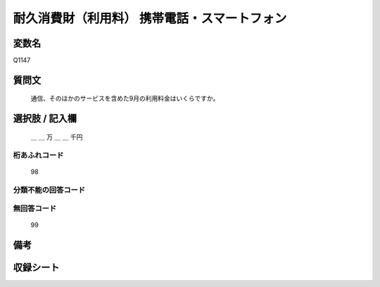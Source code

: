 .. title:: Q1147
.. rst-class:: item
====================================================================================================
耐久消費財（利用料） 携帯電話・スマートフォン
====================================================================================================

.. rst-class:: varname
変数名
==================

Q1147

.. rst-class:: question
質問文
==================


   通信、そのほかのサービスを含めた9月の利用料金はいくらですか。



.. rst-class:: answer
選択肢 / 記入欄
======================

  ＿ ＿ 万 ＿ ＿ 千円



.. rst-class:: overflow
桁あふれコード
-------------------------------
  98


.. rst-class:: not_available
分類不能の回答コード
-------------------------------------
  


.. rst-class:: not_available
無回答コード
-------------------------------------
  99


.. rst-class:: bikou
備考
==================



.. rst-class:: include_sheet
収録シート
=======================================
.. hlist::
   :columns: 3
   
   
   * p19_3
   
   * p20_3
   
   * p21abcd_3
   
   * p21e_3
   
   * p22_3
   
   * p23_3
   
   * p24_3
   
   * p25_3
   
   * p26_3
   
   


.. index:: Q1147